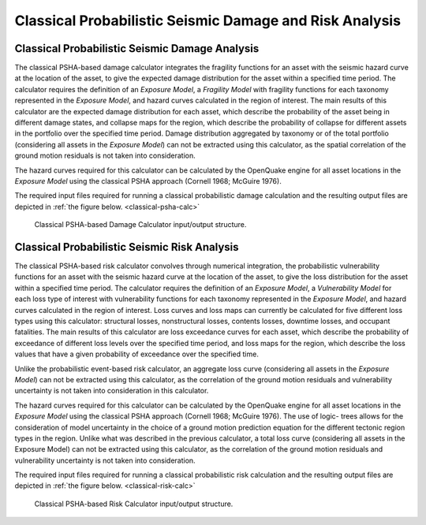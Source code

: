 Classical Probabilistic Seismic Damage and Risk Analysis
========================================================

Classical Probabilistic Seismic Damage Analysis
-----------------------------------------------

The classical PSHA-based damage calculator integrates the fragility functions for an asset with the seismic hazard curve 
at the location of the asset, to give the expected damage distribution for the asset within a specified time period. The 
calculator requires the definition of an *Exposure Model*, a *Fragility Model* with fragility functions for each taxonomy 
represented in the *Exposure Model*, and hazard curves calculated in the region of interest. The main results of this 
calculator are the expected damage distribution for each asset, which describe the probability of the asset being in 
different damage states, and collapse maps for the region, which describe the probability of collapse for different assets 
in the portfolio over the specified time period. Damage distribution aggregated by taxonomy or of the total portfolio 
(considering all assets in the *Exposure Model*) can not be extracted using this calculator, as the spatial correlation 
of the ground motion residuals is not taken into consideration.

The hazard curves required for this calculator can be calculated by the OpenQuake engine for all asset locations in the 
*Exposure Model* using the classical PSHA approach (Cornell 1968; McGuire 1976).

The required input files required for running a classical probabilistic damage calculation and the resulting output 
files are depicted in :ref:`the figure below. <classical-psha-calc>`

.. _classical-psha-calc:
.. figure:: _images/io-structure-classical-damage.png

   Classical PSHA-based Damage Calculator input/output structure.

Classical Probabilistic Seismic Risk Analysis
---------------------------------------------

The classical PSHA-based risk calculator convolves through numerical integration, the probabilistic vulnerability 
functions for an asset with the seismic hazard curve at the location of the asset, to give the loss distribution for the 
asset within a specified time period. The calculator requires the definition of an *Exposure Model*, a *Vulnerability 
Model* for each loss type of interest with vulnerability functions for each taxonomy represented in the *Exposure Model*, 
and hazard curves calculated in the region of interest. Loss curves and loss maps can currently be calculated for five 
different loss types using this calculator: structural losses, nonstructural losses, contents losses, downtime losses, 
and occupant fatalities. The main results of this calculator are loss exceedance curves for each asset, which describe 
the probability of exceedance of different loss levels over the specified time period, and loss maps for the region, 
which describe the loss values that have a given probability of exceedance over the specified time.

Unlike the probabilistic event-based risk calculator, an aggregate loss curve (considering all assets in the *Exposure 
Model*) can not be extracted using this calculator, as the correlation of the ground motion residuals and vulnerability 
uncertainty is not taken into consideration in this calculator.

The hazard curves required for this calculator can be calculated by the OpenQuake engine for all asset locations in the 
*Exposure Model* using the classical PSHA approach (Cornell 1968; McGuire 1976). The use of logic- trees allows for the 
consideration of model uncertainty in the choice of a ground motion prediction equation for the different tectonic region 
types in the region. Unlike what was described in the previous calculator, a total loss curve (considering all assets in 
the Exposure Model) can not be extracted using this calculator, as the correlation of the ground motion residuals and 
vulnerability uncertainty is not taken into consideration.

The required input files required for running a classical probabilistic risk calculation and the resulting output files 
are depicted in :ref:`the figure below. <classical-risk-calc>`

.. _classical-risk-calc:
.. figure:: _images/io-structure-classical-risk.png

   Classical PSHA-based Risk Calculator input/output structure.